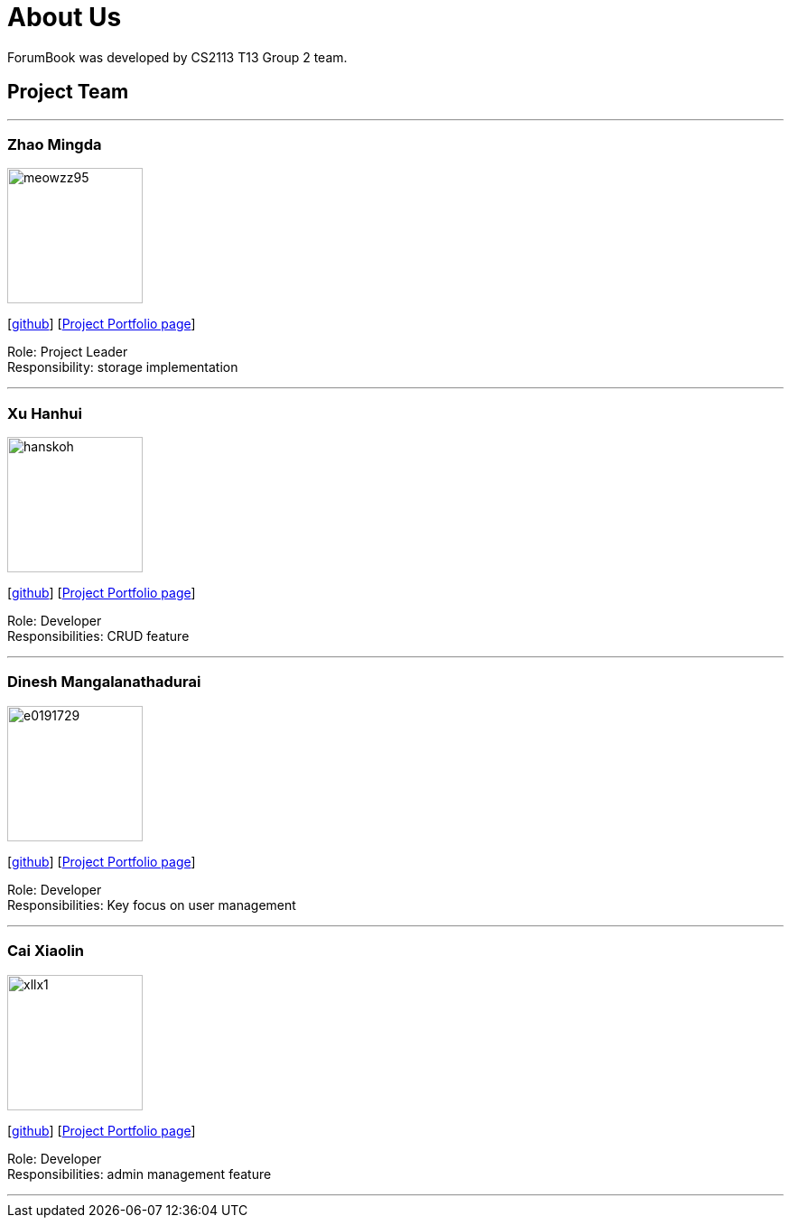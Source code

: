 = About Us
:site-section: AboutUs
:relfileprefix: team/
:imagesDir: images
:stylesDir: stylesheets

ForumBook was developed by CS2113 T13 Group 2 team. +
{empty}

== Project Team

'''

=== Zhao Mingda
image::meowzz95.png[width="150", align="left"]
{empty}[https://github.com/Meowzz95[github]] [https://github.com/CS2113-AY1819S1-T13-2/main/tree/master/docs/team/meowzz95.adoc[Project Portfolio page]]

Role: Project Leader +
Responsibility: storage implementation

'''

=== Xu Hanhui
image::hanskoh.png[width="150", align="left"]
{empty}[https://github.com/HansKoh[github]] [https://github.com/CS2113-AY1819S1-T13-2/main/tree/master/docs/team/hanskoh.adoc[Project Portfolio page]]

Role: Developer +
Responsibilities: CRUD feature

'''

=== Dinesh Mangalanathadurai
image::e0191729.png[width="150", align="left"]
{empty}[http://github.com/E0191729[github]] [https://github.com/CS2113-AY1819S1-T13-2/main/tree/master/docs/team/e0191729.adoc[Project Portfolio page]]

Role: Developer +
Responsibilities:
 Key focus on user management

'''

=== Cai Xiaolin
image::xllx1.png[width="150", align="left"]
{empty}[https://github.com/xllx1[github]] [https://github.com/CS2113-AY1819S1-T13-2/main/tree/master/docs/team/xllx1.adoc[Project Portfolio page]]

Role: Developer +
Responsibilities: admin management feature

'''

